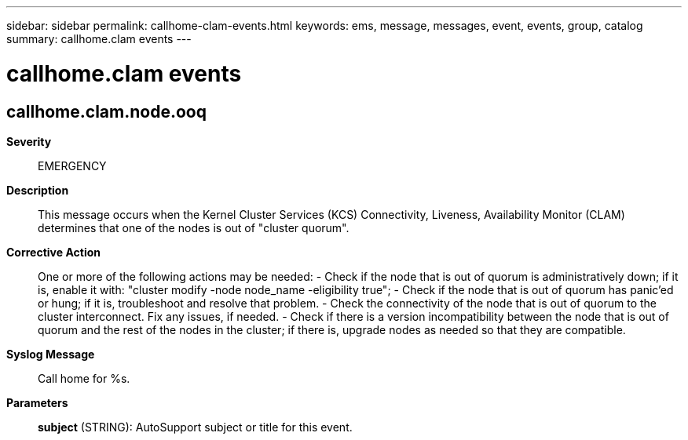 ---
sidebar: sidebar
permalink: callhome-clam-events.html
keywords: ems, message, messages, event, events, group, catalog
summary: callhome.clam events
---

= callhome.clam events
:toclevels: 1
:hardbreaks:
:nofooter:
:icons: font
:linkattrs:
:imagesdir: ./media/

== callhome.clam.node.ooq
*Severity*::
EMERGENCY
*Description*::
This message occurs when the Kernel Cluster Services (KCS) Connectivity, Liveness, Availability Monitor (CLAM) determines that one of the nodes is out of "cluster quorum".
*Corrective Action*::
One or more of the following actions may be needed: - Check if the node that is out of quorum is administratively down; if it is, enable it with: "cluster modify -node node_name -eligibility true"; - Check if the node that is out of quorum has panic'ed or hung; if it is, troubleshoot and resolve that problem. - Check the connectivity of the node that is out of quorum to the cluster interconnect. Fix any issues, if needed. - Check if there is a version incompatibility between the node that is out of quorum and the rest of the nodes in the cluster; if there is, upgrade nodes as needed so that they are compatible.
*Syslog Message*::
Call home for %s.
*Parameters*::
*subject* (STRING): AutoSupport subject or title for this event.
